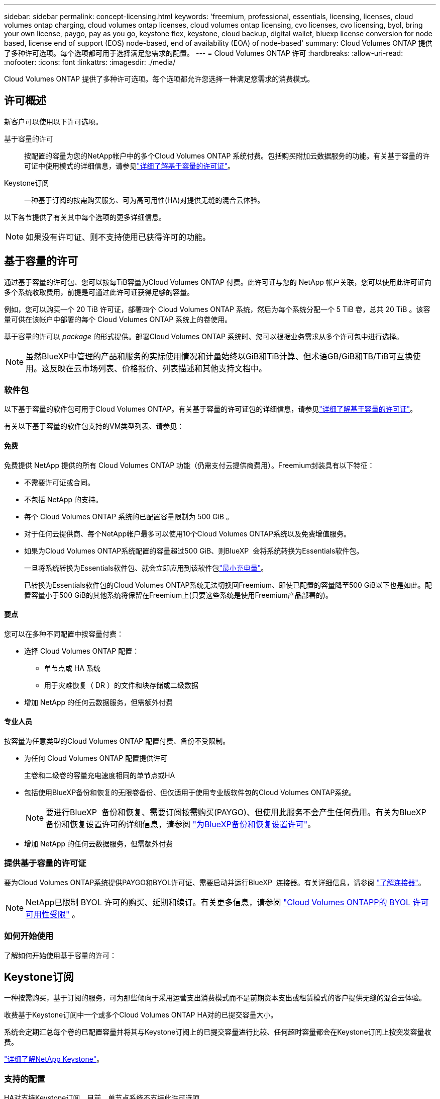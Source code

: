 ---
sidebar: sidebar 
permalink: concept-licensing.html 
keywords: 'freemium, professional, essentials, licensing, licenses, cloud volumes ontap charging, cloud volumes ontap licenses, cloud volumes ontap licensing, cvo licenses, cvo licensing, byol, bring your own license, paygo, pay as you go, keystone flex, keystone, cloud backup, digital wallet, bluexp license conversion for node based, license end of support (EOS) node-based, end of availability (EOA) of node-based' 
summary: Cloud Volumes ONTAP 提供了多种许可选项。每个选项都可用于选择满足您需求的配置。 
---
= Cloud Volumes ONTAP 许可
:hardbreaks:
:allow-uri-read: 
:nofooter: 
:icons: font
:linkattrs: 
:imagesdir: ./media/


[role="lead"]
Cloud Volumes ONTAP 提供了多种许可选项。每个选项都允许您选择一种满足您需求的消费模式。



== 许可概述

新客户可以使用以下许可选项。

基于容量的许可:: 按配置的容量为您的NetApp帐户中的多个Cloud Volumes ONTAP 系统付费。包括购买附加云数据服务的功能。有关基于容量的许可证中使用模式的详细信息，请参见link:concept-licensing-charging.html["详细了解基于容量的许可证"]。
Keystone订阅:: 一种基于订阅的按需购买服务、可为高可用性(HA)对提供无缝的混合云体验。


以下各节提供了有关其中每个选项的更多详细信息。


NOTE: 如果没有许可证、则不支持使用已获得许可的功能。



== 基于容量的许可

通过基于容量的许可包、您可以按每TiB容量为Cloud Volumes ONTAP 付费。此许可证与您的 NetApp 帐户关联，您可以使用此许可证向多个系统收取费用，前提是可通过此许可证获得足够的容量。

例如，您可以购买一个 20 TiB 许可证，部署四个 Cloud Volumes ONTAP 系统，然后为每个系统分配一个 5 TiB 卷，总共 20 TiB 。该容量可供在该帐户中部署的每个 Cloud Volumes ONTAP 系统上的卷使用。

基于容量的许可以 _package_ 的形式提供。部署Cloud Volumes ONTAP 系统时、您可以根据业务需求从多个许可包中进行选择。


NOTE: 虽然BlueXP中管理的产品和服务的实际使用情况和计量始终以GiB和TiB计算、但术语GB/GiB和TB/TiB可互换使用。这反映在云市场列表、价格报价、列表描述和其他支持文档中。



=== 软件包

以下基于容量的软件包可用于Cloud Volumes ONTAP。有关基于容量的许可证包的详细信息，请参见link:concept-licensing-charging.html["详细了解基于容量的许可证"]。

有关以下基于容量的软件包支持的VM类型列表、请参见：

ifdef::azure[]

* link:https://docs.netapp.com/us-en/cloud-volumes-ontap-relnotes/reference-configs-azure.html["Azure 中支持的配置"^]


endif::azure[]

ifdef::gcp[]

* link:https://docs.netapp.com/us-en/cloud-volumes-ontap-relnotes/reference-configs-gcp.html["Google Cloud 支持的配置"^]


endif::gcp[]



==== 免费

免费提供 NetApp 提供的所有 Cloud Volumes ONTAP 功能（仍需支付云提供商费用）。Freemium封装具有以下特征：

* 不需要许可证或合同。
* 不包括 NetApp 的支持。
* 每个 Cloud Volumes ONTAP 系统的已配置容量限制为 500 GiB 。
* 对于任何云提供商、每个NetApp帐户最多可以使用10个Cloud Volumes ONTAP系统以及免费增值服务。
* 如果为Cloud Volumes ONTAP系统配置的容量超过500 GiB、则BlueXP  会将系统转换为Essentials软件包。
+
一旦将系统转换为Essentials软件包、就会立即应用到该软件包link:concept-licensing-charging.html#minimum-charge["最小充电量"]。

+
已转换为Essentials软件包的Cloud Volumes ONTAP系统无法切换回Freemium、即使已配置的容量降至500 GiB以下也是如此。配置容量小于500 GiB的其他系统将保留在Freemium上(只要这些系统是使用Freemium产品部署的)。





==== 要点

您可以在多种不同配置中按容量付费：

* 选择 Cloud Volumes ONTAP 配置：
+
** 单节点或 HA 系统
** 用于灾难恢复（ DR ）的文件和块存储或二级数据


* 增加 NetApp 的任何云数据服务，但需额外付费




==== 专业人员

按容量为任意类型的Cloud Volumes ONTAP 配置付费、备份不受限制。

* 为任何 Cloud Volumes ONTAP 配置提供许可
+
主卷和二级卷的容量充电速度相同的单节点或HA

* 包括使用BlueXP备份和恢复的无限卷备份、但仅适用于使用专业版软件包的Cloud Volumes ONTAP系统。
+

NOTE: 要进行BlueXP  备份和恢复、需要订阅按需购买(PAYGO)、但使用此服务不会产生任何费用。有关为BlueXP  备份和恢复设置许可的详细信息，请参阅 https://docs.netapp.com/us-en/bluexp-backup-recovery/task-licensing-cloud-backup.html["为BlueXP备份和恢复设置许可"^]。

* 增加 NetApp 的任何云数据服务，但需额外付费




=== 提供基于容量的许可证

要为Cloud Volumes ONTAP系统提供PAYGO和BYOL许可证、需要启动并运行BlueXP  连接器。有关详细信息，请参阅 https://docs.netapp.com/us-en/bluexp-setup-admin/concept-connectors.html#impact-on-cloud-volumes-ontap["了解连接器"^]。


NOTE: NetApp已限制 BYOL 许可的购买、延期和续订。有关更多信息，请参阅 https://docs.netapp.com/us-en/bluexp-cloud-volumes-ontap/whats-new.html#restricted-availability-of-byol-licensing-for-cloud-volumes-ontap["Cloud Volumes ONTAPP的 BYOL 许可可用性受限"^] 。



=== 如何开始使用

了解如何开始使用基于容量的许可：

ifdef::aws[]

* link:task-set-up-licensing-aws.html["在AWS中为Cloud Volumes ONTAP 设置许可"]


endif::aws[]

ifdef::azure[]

* link:task-set-up-licensing-azure.html["在Azure中为Cloud Volumes ONTAP 设置许可"]


endif::azure[]

ifdef::gcp[]

* link:task-set-up-licensing-google.html["在Google Cloud中为Cloud Volumes ONTAP 设置许可"]


endif::gcp[]



== Keystone订阅

一种按需购买，基于订阅的服务，可为那些倾向于采用运营支出消费模式而不是前期资本支出或租赁模式的客户提供无缝的混合云体验。

收费基于Keystone订阅中一个或多个Cloud Volumes ONTAP HA对的已提交容量大小。

系统会定期汇总每个卷的已配置容量并将其与Keystone订阅上的已提交容量进行比较、任何超时容量都会在Keystone订阅上按突发容量收费。

link:https://docs.netapp.com/us-en/keystone-staas/index.html["详细了解NetApp Keystone"^]。



=== 支持的配置

HA对支持Keystone订阅。目前，单节点系统不支持此许可选项。



=== Capacity limit

在基于容量的许可模型中，每个Cloud Volumes ONTAP系统都支持分层到对象存储，并且总分层容量可以扩展到云提供商的存储桶限制。虽然许可证没有施加容量限制，但遵循 https://www.netapp.com/pdf.html?item=/media/17239-tr-4598.pdf["FabricPool最佳实践"^]确保在配置和管理分层时实现最佳性能、可靠性和成本效率。

有关每个云提供商的容量限制的信息，请参阅其文档：

* https://docs.aws.amazon.com/AmazonS3/latest/userguide/BucketRestrictions.html["AWS 文档"^]
* https://learn.microsoft.com/en-us/azure/storage/common/scalability-targets-standard-account["托管磁盘的 Azure 文档"^]和 https://learn.microsoft.com/en-us/azure/storage/blobs/scalability-targets["Azure Blob 存储文档"^]
* https://cloud.google.com/storage/docs/buckets["Google Cloud 文档"^]




=== 如何开始使用

了解如何开始使用Keystone订阅：

ifdef::aws[]

* link:task-set-up-licensing-aws.html["在AWS中为Cloud Volumes ONTAP 设置许可"]


endif::aws[]

ifdef::azure[]

* link:task-set-up-licensing-azure.html["在Azure中为Cloud Volumes ONTAP 设置许可"]


endif::azure[]

ifdef::gcp[]

* link:task-set-up-licensing-google.html["在Google Cloud中为Cloud Volumes ONTAP 设置许可"]


endif::gcp[]



== 基于节点的许可

基于节点的许可是上一代许可模式，可用于按节点许可 Cloud Volumes ONTAP 。此许可模式不适用于新客户。按节点充电已被上述按容量充电方法所取代。

NetApp已计划终止提供(EOA)并支持(EOS)基于节点的许可。在EOA和EOS之后、需要将基于节点的许可证转换为基于容量的许可证。

有关信息，请参见 https://mysupport.netapp.com/info/communications/CPC-00589.html["中国共产党中央政治局常委、国务院"^]。



=== 基于节点的许可证终止提供

从 2024 年 11 月 11 日起，基于节点的许可证的有限可用性已终止。基于节点的许可支持将于 2024 年 12 月 31 日结束。

如果您拥有一个有效的基于节点的合同、并且该合同已延长到EOA日期之后、您可以继续使用该许可证、直到该合同到期为止。合同到期后、必须过渡到基于容量的许可模式。如果您没有Cloud Volumes ONTAP节点的长期合同、请务必在EOS日期之前规划您的转换。

从下表中详细了解每种许可证类型以及EOA对其的影响：

[cols="2*"]
|===
| 许可证类型 | EOA之后的影响 


 a| 
通过自带许可证(BYOL)购买的基于节点的有效许可证
 a| 
许可证有效期至到期。现有未使用的基于节点的许可证可用于部署新的Cloud Volumes ONTAP系统。



 a| 
通过BYOL购买的基于节点的许可证已过期
 a| 
您无权使用此许可证部署新的Cloud Volumes ONTAP系统。现有系统可能会继续工作、但在EOS日期之后、您将不会收到任何系统支持或更新。



 a| 
基于节点的有效许可证、含PAYGO订阅
 a| 
将在EOS日期后停止接收NetApp支持、直到您过渡到基于容量的许可证为止。

|===
.除外事项
NetApp认识到某些情况需要特别注意、基于节点的许可的EOA和EOS不适用于以下情况：

* 美国公共部门客户
* 在私有模式下部署
* 在AWS中部署Cloud Volumes ONTAP的中国地区


对于这些特定情形、NetApp将提供支持、以满足符合合同义务和运营需求的独特许可要求。


NOTE: 即使在这些情况下、基于节点的新许可证和许可证续订的有效期也最长为自批准之日起一年。



== 许可证转换

通过BlueXP 、可以通过许可证转换工具将基于节点的许可证无缝转换为基于容量的许可证。有关基于节点的许可的EOA的信息，请参见link:concept-licensing.html#end-of-availability-of-node-based-licenses["基于节点的许可证终止提供"]。

在过渡之前、最好先熟悉这两种许可模式之间的差异。基于节点的许可包括每个ONTAP实例的固定容量、这可能会限制灵活性。另一方面、基于容量的许可允许在多个实例之间共享存储池、从而提高灵活性、优化资源利用率、并降低重新分配工作负载时可能面临的经济处罚。基于容量的充电可根据不断变化的存储需求进行无缝调整。

要了解如何执行此转换，请参见link:task-convert-node-capacity.html["将基于Cloud Volumes ONTAP节点的许可证转换为基于容量的许可证"]。


NOTE: 不支持将系统从基于容量的许可转换为基于节点的许可。
